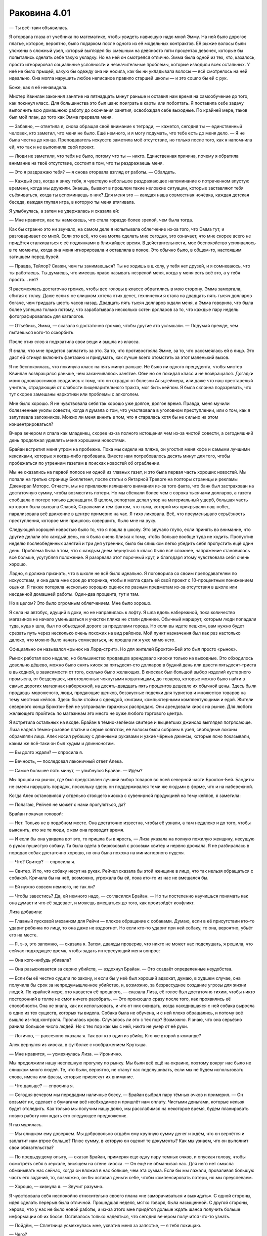 ﻿Раковина 4.01
###############
— Ты всё-таки объявилась.

Я оторвала глаза от учебника по математике, чтобы увидеть нависшую надо мной Эмму. На ней было дорогое платье, которое, вероятно, было подарком после одного из её модельных контрактов. Её рыжие волосы были уложены в сложный узел, который выглядел бы смешным на девяносто пяти процентах девочек, которые бы попытались сделать себе такую укладку. Но на ней он смотрелся отлично. Эмма была одной из тех, кто, казалось, просто игнорировал социальные условности и незначительные проблемы, которые изводили всех остальных. У неё не было прыщей, какую бы одежду она ни носила, как бы ни укладывала волосы — всё смотрелось на ней идеально. Она могла нарушить любое неписаное правило старшей школы — и это сошло бы ей с рук.

Боже, как я её ненавидела.

Мистер Квинлан закончил занятие на пятнадцать минут раньше и оставил нам время на самообучение до того, как покинул класс. Для большинства это был шанс поиграть в карты или поболтать. Я поставила себе задачу выполнить всю домашнюю работу до окончания занятия, освобождая себе выходные. По крайней мере, таков был мой план, до того как Эмма прервала меня.

— Забавно, — ответила я, снова обращая своё внимание к тетради, — кажется, сегодня ты — единственный человек, кто заметил, что меня не было. Ещё немного, и я могу подумать, что тебе есть до меня дело. — Я не была честна до конца. Преподаватель искусств заметила моё отсутствие, но только после того, как я напомнила ей, что так и не выполнила свой проект.

— Люди не заметили, что тебя не было, потому что ты — никто. Единственная причина, почему я обратила внимание на твоё отсутствие, состоит в том, что ты раздражаешь меня.

— Это я раздражаю тебя? — я снова оторвала взгляд от работы. — Обалдеть.

— Каждый раз, когда я вижу тебя, я чувствую небольшое раздражающее напоминание о потраченном впустую времени, когда мы дружили. Знаешь, бывают в прошлом такие неловкие ситуации, которые заставляют тебя съёживаться, когда ты вспоминаешь о них? Для меня это — каждая наша совместная ночёвка, каждая детская беседа, каждая глупая игра, в которую ты меня втягивала.

Я улыбнулась, а затем не удержалась и сказала ей:

— Мне нравится, как ты намекаешь, что стала гораздо более зрелой, чем была тогда.

Как бы странно это ни звучало, на самом деле я испытывала облегчение из-за того, что Эмма тут, и разговаривает со мной. Если это всё, что она могла сделать мне сегодня, это означает, что мне скорее всего не придётся сталкиваться с её подлянками в ближайшее время. В действительности, мое беспокойство усиливалось в те моменты, когда она меня игнорировала и оставляла в покое. Это обычно было, в общем-то, настоящим затишьем перед бурей.

— Правда, Тейлор? Скажи, чем ты занимаешься? Ты не ходишь в школу, у тебя нет друзей, и я сомневаюсь, что ты работаешь. Ты думаешь, что имеешь право называть незрелой меня, когда у меня есть всё это, а у тебя просто... нет?

Я рассмеялась достаточно громко, чтобы все головы в классе обратились в мою сторону. Эмма заморгала, сбитая с толку. Даже если я не слишком хотела этих денег, технически я стала на двадцать пять тысяч долларов богаче, чем тридцать шесть часов назад. Двадцать пять тысяч долларов ждали меня, а Эмма говорила, что была более успешна только потому, что зарабатывала несколько сотен долларов за то, что каждые пару недель фотографировалась для каталогов.

— Отъебись, Эмма, — сказала я достаточно громко, чтобы другие это услышали. — Подумай прежде, чем пытаешься кого-то оскорбить.

После этих слов я подхватила свои вещи и вышла из класса.

Я знала, что мне придется заплатить за это. За то, что противостояла Эмме, за то, что рассмеялась ей в лицо. Это даст ей стимул включить фантазию и придумать, как лучше всего отомстить за этот маленький вызов.

Я не беспокоилась, что покинула класс на пять минут раньше. Не было ни одного прецедента, чтобы мистер Квинлан возвращался раньше, чем заканчивалось занятие. Обычно он покидал класс и не возвращался. Догадки моих одноклассников сводились к тому, что он страдал от болезни Альцгеймера, или даже что наш престарелый учитель, страдающий от слабости пищеварительного тракта, мог быть кейпом. Я была склонна подозревать, что тут скорее замешаны наркотики или проблемы с алкоголем.

Мне было хорошо. Я не чувствовала себя так хорошо уже долгое, долгое время. Правда, меня мучили болезненные уколы совести, когда я думала о том, что участвовала в уголовном преступлении, или о том, как я запугивала заложников. Можно ли меня винить в том, что я старалась хотя бы не сильно на этом концентрироваться?

Вчера вечером я спала как младенец, скорее из-за полного истощения чем из-за чистой совести, а сегодняшний день продолжал удивлять меня хорошими новостями.

Брайан встретил меня утром на пробежке. Пока мы сидели на пляже, он угостил меня кофе и самыми лучшими кексиками, которые я когда-либо пробовала. Вместе нам потребовалось десять минут для того, чтобы пробежаться по утренним газетам в поисках новостей об ограблении.

Мы не оказались на первой полосе ни одной из главных газет, и это была первая часть хороших новостей. Мы попали на третью страницу Бюллетеня, после статьи о Янтарной Тревоге на полторы страницы и рекламы Дженерал Моторс. Отчасти, мы не привлекли излишнего внимания из-за того факта, что банк был застрахован на достаточную сумму, чтобы возместить потери. Но мы сбежали более чем с сорока тысячами долларов, а газета сообщала о потере только двенадцати. В целом, репортаж делал упор на материальный ущерб, большая часть которого была вызвана Славой, Стражами и тем фактом, что тьма, которой мы прикрывали наш побег, парализовала всё движение в центре примерно на час. Я тихо ликовала. Всё, что преуменьшало серьёзность преступления, которое мне пришлось совершить, было мне на руку.

Следующей хорошей новостью было то, что я пошла в школу. Это звучало глупо, если принять во внимание, что другие делали это каждый день, но я была очень близка к тому, чтобы больше вообще туда не ходить. Пропустив неделю послеобеденных занятий и три дня утренних, было бы слишком легко убедить себя пропустить ещё один день. Проблема была в том, что с каждым днем вернуться в класс было всё сложнее, напряжение становилось всё больше, усугубляя положение. Я разорвала этот порочный круг, и благодаря этому чувствовала себя очень хорошо.

Ладно, я должна признать, что в школе не всё было идеально. Я поговорила со своим преподавателем по искусствам, и она дала мне срок до вторника, чтобы я могла сдать ей свой проект с 10-процентным понижением оценки. Я также потеряла несколько хороших оценок по разным предметам из-за отсутствия в школе или несданной домашней работы. Один-два процента, тут и там.

Но в целом? Это было огромным облегчением. Мне было хорошо.

Я села на автобус, идущий в доки, но не направилась к лофту. Я шла вдоль набережной, пока количество магазинов не начало уменьшаться и участки пляжа не стали длиннее. Обычный маршрут, которым люди попадали туда, куда я шла, был по объездной дороге за пределами города. Но если вы идете пешком, вам нужно будет срезать путь через несколько очень похожих на вид районов. Мой пункт назначения был как раз настолько далеко, что можно было начать сомневаться, не прошла ли я уже мимо него.

Официально он назывался «рынок на Лорд-стрит». Но для жителей Броктон-Бей это был просто «рынок».

Рынок работал всю неделю, но большинство продавцов арендовало киоски только на выходные. Это обходилось довольно дёшево, можно было снять киоск за пятьдесят-сто долларов в будний день или двести пятьдесят-триста в выходной, в зависимости от того, сколько было желающих. В киосках был большой выбор изделий кустарного промысла, от безделушек, изготовленных чокнутыми кошатницами, до товаров, которые можно было найти в самых дорогих магазинах набережной, на десять-двадцать пять процентов дешевле их обычной цены. Здесь были продавцы мороженого, люди, продающие щенков, безвкусные поделки для туристов и множество товаров на тему местных кейпов. Здесь были стойки с одеждой, книгами, компьютерными комплектующими и едой. Жители северного конца Броктон-Бей не устраивали гаражных распродаж. Они арендовали киоск на рынке. Для любого желающего пройтись по магазинам это место не хуже любого торгового центра.

Я встретила остальных на входе. Брайан в тёмно-зелёном свитере и выцветших джинсах выглядел потрясающе. Лиза надела тёмно-розовое платье и серые колготки, её волосы были собраны в узел, свободные локоны обрамляли лицо. Алек носил рубашку с длинными рукавами и узкие чёрные джинсы, которые ясно показывали, каким же всё-таки он был худым и длинноногим.

— Вы долго ждали? — спросила я.

— Вечность, — последовал лаконичный ответ Алека.

— Самое большее пять минут, — улыбнулся Брайан. — Идём?

Мы прошли на рынок, где был представлен лучший выбор товаров во всей северной части Броктон-Бей. Бандиты не смели нарушать порядок, поскольку здесь он поддерживался теми же людьми в форме, что и на набережной.

Когда Алек остановился у отдельно стоящего киоска с сувенирной продукцией на тему кейпов, я заметила:

— Полагаю, Рейчел не может с нами прогуляться, да?

Брайан покачал головой:

— Нет. Только не в подобном месте. Она достаточно известна, чтобы её узнали, а там недалеко и до того, чтобы выяснить, кто же те люди, с кем она проводит время.

— И если бы она увидела вот это, то пришла бы в ярость, — Лиза указала на полную пожилую женщину, несущую в руках пушистую собаку. Та была одета в бирюзовый с розовым свитер и нервно дрожала. Я не разбиралась в породах собак достаточно хорошо, но она была похожа на миниатюрного пуделя.

— Что? Свитер? — спросила я.

— Свитер. И то, что собаку несут на руках. Рейчел сказала бы этой женщине в лицо, что так нельзя обращаться с собакой. Кричала бы на неё, возможно, угрожала бы ей, пока кто-то из нас не вмешался бы.

— Ей нужно совсем немного, не так ли?

— Чтобы завестись? Да, ей немного надо, — согласился Брайан. — Но ты постепенно научишься понимать как она думает и что её задевает, и можешь вмешаться до того, как произойдёт конфликт.

Лиза добавила:

— Главный пусковой механизм для Рейчи — плохое обращение с собаками. Думаю, если в её присутствии кто-то ударит ребенка по лицу, то она даже не вздрогнет. Но если кто-то ударит при ней собаку, то она, вероятно, убьёт его на месте.

— Я, э-э, это запомню, — сказала я. Затем, дважды проверив, что никто не может нас подслушать, я решила, что сейчас подходящее время, чтобы задать интересующий меня вопрос:

— Она кого-нибудь убивала?

— Она разыскивается за серию убийств, — вздохнул Брайан. — Это создаёт определенные неудобства.

— Если бы её честно судили по закону, и если бы у неё был хороший адвокат, думаю, в худшем случае, она получила бы срок за непредумышленное убийство, и, возможно, за безрассудное создание угрозы для жизни людей. По крайней мере, это касается её прошлого, — сказала Лиза, её голос был достаточно тихим, чтобы никто посторонний в толпе не смог ничего разобрать. — Это произошло сразу после того, как проявились её способности. Она не знала, как их использовать, и что от них ожидать, когда находившаяся с ней собака выросла в одно из тех существ, которых ты видела. Собака была не обучена, и с ней плохо обращались, и потому всё вышло из-под контроля. Пролилась кровь. Случалось ли это с тех пор? Возможно. Я знаю, что она серьёзно ранила большое число людей. Но с тех пор как мы с ней, никто не умер от её руки.

— Логично, — рассеянно сказала я. Так вот кто один из убийц. Кто же второй в команде?

Алек вернулся из киоска, в футболке с изображением Крутыша.

— Мне нравится, — усмехнулась Лиза. — Иронично.

Мы продолжили нашу неспешную прогулку по рынку. Мы были всё ещё на окраине, поэтому вокруг нас было не слишком много людей. Те, что были, вероятно, не станут нас подслушивать, если мы не будем использовать слова, имена или фразы, которые привлекут их внимание.

— Что дальше? — спросила я.

— Сегодня вечером мы передадим наличные боссу, — Брайан выбрал пару тёмных очков и примерил. — Он возьмёт их, сделает с бумагами всё необходимое и пришлёт нам оплату. Чистыми деньгами, которые нельзя будет отследить. Как только мы получим нашу долю, мы расслабимся на некоторое время, будем планировать новую работу или ждать его следующее предложение.

Я нахмурилась.

— Мы слишком ему доверяем. Мы добровольно отдаём ему крупную сумму денег и ждём, что он вернётся и заплатит нам втрое больше? Плюс сумму, в которую он оценит те документы? Как мы узнаем, что он выполнит свои обязательства?

— По предыдущему опыту, — сказал Брайан, примеряя еще одну пару темных очков, и опуская голову, чтобы осмотреть себя в зеркале, висящем на стене киоска. — Он ещё не обманывал нас. Для него нет смысла обманывать нас сейчас, когда он вложил в нас больше, чем эта сумма. Если бы мы лажали, проваливая большую часть его заданий, то, возможно, он бы оставил деньги себе, чтобы компенсировать потери, но мы преуспеваем.

— Хорошо, — кивнула я. — Звучит разумно.

Я чувствовала себя неспокойно относительно своего плана «не заморачиваться и выжидать». С одной стороны, идея сделать перерыв была отличной. Прошедшая неделя, мягко говоря, была насыщенной. С другой стороны, херово, что у нас не было новой работы, и из-за этого мне придётся дольше ждать шанса получить больше информации об их боссе. Оставалось только надеяться, что сегодня вечером получится что-то узнать.

— Пойдём, — Сплетница усмехнулась мне, ухватив меня за запястье, — я тебя похищаю.

— Чего?

— Мы пройдёмся по магазинам, — сказала она мне. Повернувшись к Брайану и Алеку, она предложила:

— Мы разойдёмся, и встретимся с вами на обеде, хорошо? Если, конечно, вы не хотите сторожить наши сумочки, пока мы примеряем одежду.

— Нету у вас сумочек, — отметил Алек.

— Это такая фигура речи. Вы хотите заняться своими делами или нет?

— Мне всё равно, — сказал Алек.

— Ты — коза, Лиззи, — Брайан нахмурился. — Хочешь присвоить новую девочку.

— Ты встречаешь её по утрам, я хочу пойти с ней по магазинам. Ты как-нибудь с этим справишься, — Лиза показала язык Брайану.

— Хорошо, — пожал плечами Брайан. — Обедаем у Мерзкого Боба?

— Звучит неплохо, — согласилась Лиза. Она повернулась ко мне, изогнув брови.

— Я согласна на Мерзкого Боба, — сдалась я.

— Не тратьте слишком много, чтобы не привлечь внимание, — предупредил Брайан.

Мы разошлись с парнями, Лиза закинула руку мне на плечи и начала говорить о том, что хотела бы купить. Её энтузиазм был заразительным, и я заметила, что улыбаюсь.

Убийца. Мне пришлось напомнить себе это. Среди этих троих был убийца.